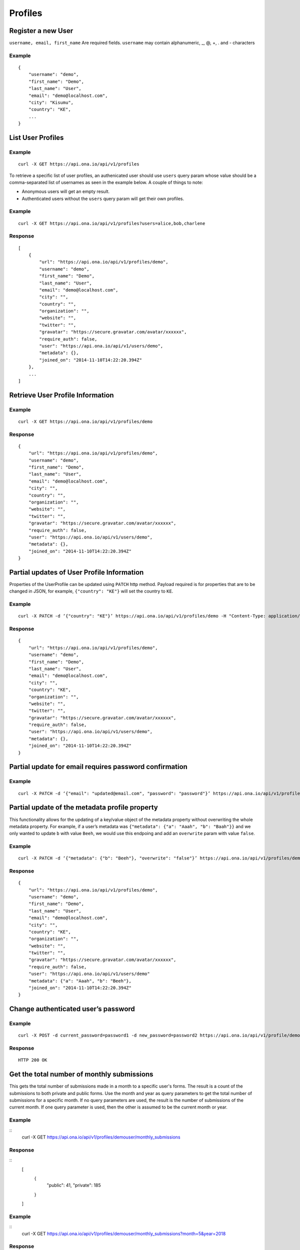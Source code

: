 Profiles
********

Register a new User
-------------------

``username, email, first_name`` Are required fields. \ ``username`` may
contain alphanumeric, \_, @, +, . and - characters

.. raw:: html

   <pre class="prettyprint"><b>POST</b> /api/v1/profiles</pre>

Example
^^^^^^^

::

       {
           "username": "demo",
           "first_name": "Demo",
           "last_name": "User",
           "email": "demo@localhost.com",
           "city": "Kisumu",
           "country": "KE",
           ...
       }

List User Profiles
------------------

.. raw:: html

   <pre class="prettyprint"><b>GET</b> /api/v1/profiles</pre>

Example
^^^^^^^

::

      curl -X GET https://api.ona.io/api/v1/profiles

To retrieve a specific list of user profiles, an authenicated user should use ``users`` query param whose value
should be a comma-separated list of usernames as seen in the example below. A couple of things to note:

- Anonymous users will get an empty result.
- Authenticated users without the ``users`` query param will get their own profiles.

Example
^^^^^^^

::

      curl -X GET https://api.ona.io/api/v1/profiles?users=alice,bob,charlene

Response
^^^^^^^^

::

    [
        {
            "url": "https://api.ona.io/api/v1/profiles/demo",
            "username": "demo",
            "first_name": "Demo",
            "last_name": "User",
            "email": "demo@localhost.com",
            "city": "",
            "country": "",
            "organization": "",
            "website": "",
            "twitter": "",
            "gravatar": "https://secure.gravatar.com/avatar/xxxxxx",
            "require_auth": false,
            "user": "https://api.ona.io/api/v1/users/demo",
            "metadata": {},
            "joined_on": "2014-11-10T14:22:20.394Z"
        },
        ...
    ]

Retrieve User Profile Information
---------------------------------

.. raw:: html

   <pre class="prettyprint"><b>GET</b> /api/v1/profiles/{username}</pre>

.. raw:: html

   <pre class="prettyprint"><b>GET</b> /api/v1/profiles/{pk}</pre>

Example
^^^^^^^

::

      curl -X GET https://api.ona.io/api/v1/profiles/demo

Response
^^^^^^^^

::

    {
        "url": "https://api.ona.io/api/v1/profiles/demo",
        "username": "demo",
        "first_name": "Demo",
        "last_name": "User",
        "email": "demo@localhost.com",
        "city": "",
        "country": "",
        "organization": "",
        "website": "",
        "twitter": "",
        "gravatar": "https://secure.gravatar.com/avatar/xxxxxx",
        "require_auth": false,
        "user": "https://api.ona.io/api/v1/users/demo",
        "metadata": {},
        "joined_on": "2014-11-10T14:22:20.394Z"
    }


Partial updates of User Profile Information
-------------------------------------------

Properties of the UserProfile can be updated using ``PATCH`` http
method. Payload required is for properties that are to be changed in
JSON, for example, ``{"country": "KE"}`` will set the country to ``KE``.

.. raw:: html

   <pre class="prettyprint"><b>PATCH</b> /api/v1/profiles/{username}</pre>

Example
^^^^^^^

::

    curl -X PATCH -d ‘{"country": "KE"}’ https://api.ona.io/api/v1/profiles/demo -H "Content-Type: application/json"

Response
^^^^^^^^

::

    {
        "url": "https://api.ona.io/api/v1/profiles/demo",
        "username": "demo",
        "first_name": "Demo",
        "last_name": "User",
        "email": "demo@localhost.com",
        "city": "",
        "country": "KE",
        "organization": "",
        "website": "",
        "twitter": "",
        "gravatar": "https://secure.gravatar.com/avatar/xxxxxx",
        "require_auth": false,
        "user": "https://api.ona.io/api/v1/users/demo",
        "metadata": {},
        "joined_on": "2014-11-10T14:22:20.394Z"
    }


Partial update for email requires password confirmation
-------------------------------------------------------

Example
^^^^^^^

::

    curl -X PATCH -d ‘{"email": "updated@email.com", "password": "password"}’ https://api.ona.io/api/v1/profiles/demo -H "Content-Type: application/json"


Partial update of the metadata profile property
-----------------------------------------------

This functionality allows for the updating of a key/value object of the
metadata property without overwriting the whole metadata property. For
example, if a user’s metadata was
``{"metadata": {"a": "Aaah", "b": "Baah"}}`` and we only wanted to
update ``b`` with value ``Beeh``, we would use this endpoing and add an
``overwrite`` param with value ``false``.

.. raw:: html

   <pre class="prettyprint"><b>PATCH</b> /api/v1/profiles/{username}</pre>

Example
^^^^^^^

::

    curl -X PATCH -d ‘{"metadata": {"b": "Beeh"}, "overwrite": "false"}’ https://api.ona.io/api/v1/profiles/demo -H "Content-Type: application/json"

Response
^^^^^^^^

::

    {
        "url": "https://api.ona.io/api/v1/profiles/demo",
        "username": "demo",
        "first_name": "Demo",
        "last_name": "User",
        "email": "demo@localhost.com",
        "city": "",
        "country": "KE",
        "organization": "",
        "website": "",
        "twitter": "",
        "gravatar": "https://secure.gravatar.com/avatar/xxxxxx",
        "require_auth": false,
        "user": "https://api.ona.io/api/v1/users/demo"
        "metadata": {"a": "Aaah", "b": "Beeh"},
        "joined_on": "2014-11-10T14:22:20.394Z"
    }

Change authenticated user’s password
------------------------------------

Example
^^^^^^^

::

    curl -X POST -d current_password=password1 -d new_password=password2 https://api.ona.io/api/v1/profile/demouser/change_password

Response
^^^^^^^^

::

    HTTP 200 OK

Get the total number of monthly submissions
-------------------------------------------

This gets the total number of submissions made in a month to a specific user's forms.
The result is a count of the submissions to both private and public forms.
Use the month and year as query parameters to get the total number of submissions for a specific month.
If no query parameters are used, the result is the number of submissions of the current month.
If one query parameter is used, then the other is assumed to be the current month or year.


Example
^^^^^^^

::
    curl -X GET https://api.ona.io/api/v1/profiles/demouser/monthly_submissions

Response
^^^^^^^^

::
    [
        {
            "public": 41,
            "private": 185
        }
    ]

Example
^^^^^^^

::
    curl -X GET https://api.ona.io/api/v1/profiles/demouser/monthly_submissions?month=5&year=2018

Response
^^^^^^^^

::
    [
        {
            "public": 240
        }
    ]
